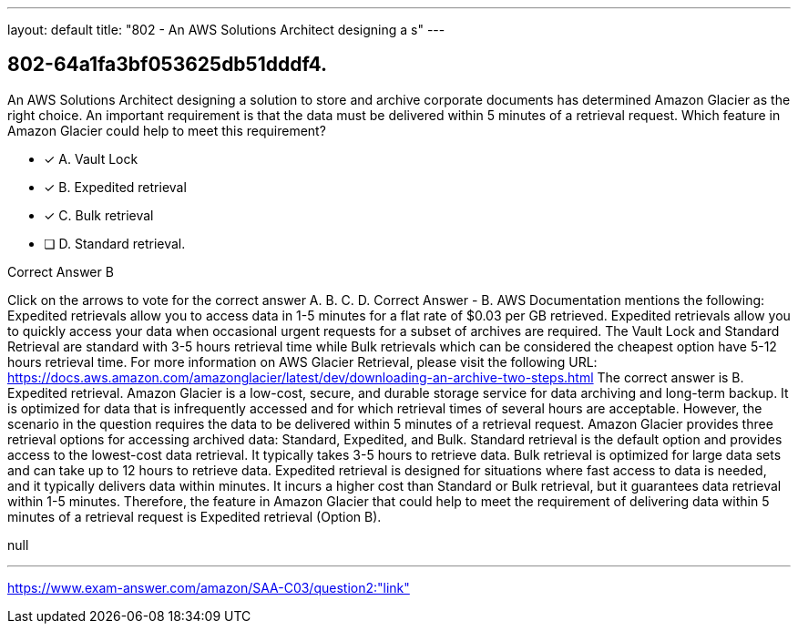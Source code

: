 ---
layout: default 
title: "802 - An AWS Solutions Architect designing a s"
---


[.question]
== 802-64a1fa3bf053625db51dddf4.


****

[.query]
--
An AWS Solutions Architect designing a solution to store and archive corporate documents has determined Amazon Glacier as the right choice.
An important requirement is that the data must be delivered within 5 minutes of a retrieval request. Which feature in Amazon Glacier could help to meet this requirement?


--

[.list]
--
* [*] A. Vault Lock
* [*] B. Expedited retrieval
* [*] C. Bulk retrieval
* [ ] D. Standard retrieval.

--
****

[.answer]
Correct Answer  B

[.explanation]
--
Click on the arrows to vote for the correct answer
A.
B.
C.
D.
Correct Answer - B.
AWS Documentation mentions the following:
Expedited retrievals allow you to access data in 1-5 minutes for a flat rate of $0.03 per GB retrieved.
Expedited retrievals allow you to quickly access your data when occasional urgent requests for a subset of archives are required.
The Vault Lock and Standard Retrieval are standard with 3-5 hours retrieval time while Bulk retrievals which can be considered the cheapest option have 5-12 hours retrieval time.
For more information on AWS Glacier Retrieval, please visit the following URL:
https://docs.aws.amazon.com/amazonglacier/latest/dev/downloading-an-archive-two-steps.html
The correct answer is B. Expedited retrieval.
Amazon Glacier is a low-cost, secure, and durable storage service for data archiving and long-term backup. It is optimized for data that is infrequently accessed and for which retrieval times of several hours are acceptable. However, the scenario in the question requires the data to be delivered within 5 minutes of a retrieval request.
Amazon Glacier provides three retrieval options for accessing archived data: Standard, Expedited, and Bulk.
Standard retrieval is the default option and provides access to the lowest-cost data retrieval. It typically takes 3-5 hours to retrieve data.
Bulk retrieval is optimized for large data sets and can take up to 12 hours to retrieve data.
Expedited retrieval is designed for situations where fast access to data is needed, and it typically delivers data within minutes. It incurs a higher cost than Standard or Bulk retrieval, but it guarantees data retrieval within 1-5 minutes.
Therefore, the feature in Amazon Glacier that could help to meet the requirement of delivering data within 5 minutes of a retrieval request is Expedited retrieval (Option B).
--

[.ka]
null

'''



https://www.exam-answer.com/amazon/SAA-C03/question2:"link"


